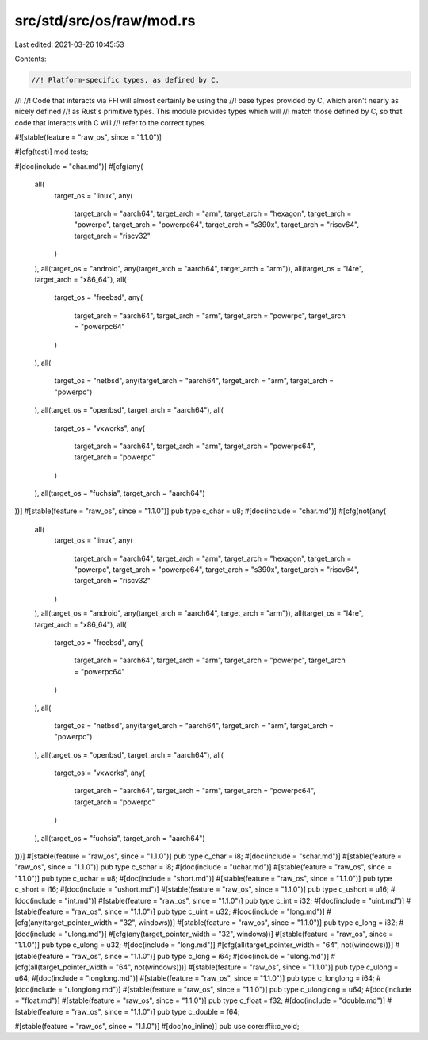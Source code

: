 src/std/src/os/raw/mod.rs
=========================

Last edited: 2021-03-26 10:45:53

Contents:

.. code-block:: rs

    //! Platform-specific types, as defined by C.
//!
//! Code that interacts via FFI will almost certainly be using the
//! base types provided by C, which aren't nearly as nicely defined
//! as Rust's primitive types. This module provides types which will
//! match those defined by C, so that code that interacts with C will
//! refer to the correct types.

#![stable(feature = "raw_os", since = "1.1.0")]

#[cfg(test)]
mod tests;

#[doc(include = "char.md")]
#[cfg(any(
    all(
        target_os = "linux",
        any(
            target_arch = "aarch64",
            target_arch = "arm",
            target_arch = "hexagon",
            target_arch = "powerpc",
            target_arch = "powerpc64",
            target_arch = "s390x",
            target_arch = "riscv64",
            target_arch = "riscv32"
        )
    ),
    all(target_os = "android", any(target_arch = "aarch64", target_arch = "arm")),
    all(target_os = "l4re", target_arch = "x86_64"),
    all(
        target_os = "freebsd",
        any(
            target_arch = "aarch64",
            target_arch = "arm",
            target_arch = "powerpc",
            target_arch = "powerpc64"
        )
    ),
    all(
        target_os = "netbsd",
        any(target_arch = "aarch64", target_arch = "arm", target_arch = "powerpc")
    ),
    all(target_os = "openbsd", target_arch = "aarch64"),
    all(
        target_os = "vxworks",
        any(
            target_arch = "aarch64",
            target_arch = "arm",
            target_arch = "powerpc64",
            target_arch = "powerpc"
        )
    ),
    all(target_os = "fuchsia", target_arch = "aarch64")
))]
#[stable(feature = "raw_os", since = "1.1.0")]
pub type c_char = u8;
#[doc(include = "char.md")]
#[cfg(not(any(
    all(
        target_os = "linux",
        any(
            target_arch = "aarch64",
            target_arch = "arm",
            target_arch = "hexagon",
            target_arch = "powerpc",
            target_arch = "powerpc64",
            target_arch = "s390x",
            target_arch = "riscv64",
            target_arch = "riscv32"
        )
    ),
    all(target_os = "android", any(target_arch = "aarch64", target_arch = "arm")),
    all(target_os = "l4re", target_arch = "x86_64"),
    all(
        target_os = "freebsd",
        any(
            target_arch = "aarch64",
            target_arch = "arm",
            target_arch = "powerpc",
            target_arch = "powerpc64"
        )
    ),
    all(
        target_os = "netbsd",
        any(target_arch = "aarch64", target_arch = "arm", target_arch = "powerpc")
    ),
    all(target_os = "openbsd", target_arch = "aarch64"),
    all(
        target_os = "vxworks",
        any(
            target_arch = "aarch64",
            target_arch = "arm",
            target_arch = "powerpc64",
            target_arch = "powerpc"
        )
    ),
    all(target_os = "fuchsia", target_arch = "aarch64")
)))]
#[stable(feature = "raw_os", since = "1.1.0")]
pub type c_char = i8;
#[doc(include = "schar.md")]
#[stable(feature = "raw_os", since = "1.1.0")]
pub type c_schar = i8;
#[doc(include = "uchar.md")]
#[stable(feature = "raw_os", since = "1.1.0")]
pub type c_uchar = u8;
#[doc(include = "short.md")]
#[stable(feature = "raw_os", since = "1.1.0")]
pub type c_short = i16;
#[doc(include = "ushort.md")]
#[stable(feature = "raw_os", since = "1.1.0")]
pub type c_ushort = u16;
#[doc(include = "int.md")]
#[stable(feature = "raw_os", since = "1.1.0")]
pub type c_int = i32;
#[doc(include = "uint.md")]
#[stable(feature = "raw_os", since = "1.1.0")]
pub type c_uint = u32;
#[doc(include = "long.md")]
#[cfg(any(target_pointer_width = "32", windows))]
#[stable(feature = "raw_os", since = "1.1.0")]
pub type c_long = i32;
#[doc(include = "ulong.md")]
#[cfg(any(target_pointer_width = "32", windows))]
#[stable(feature = "raw_os", since = "1.1.0")]
pub type c_ulong = u32;
#[doc(include = "long.md")]
#[cfg(all(target_pointer_width = "64", not(windows)))]
#[stable(feature = "raw_os", since = "1.1.0")]
pub type c_long = i64;
#[doc(include = "ulong.md")]
#[cfg(all(target_pointer_width = "64", not(windows)))]
#[stable(feature = "raw_os", since = "1.1.0")]
pub type c_ulong = u64;
#[doc(include = "longlong.md")]
#[stable(feature = "raw_os", since = "1.1.0")]
pub type c_longlong = i64;
#[doc(include = "ulonglong.md")]
#[stable(feature = "raw_os", since = "1.1.0")]
pub type c_ulonglong = u64;
#[doc(include = "float.md")]
#[stable(feature = "raw_os", since = "1.1.0")]
pub type c_float = f32;
#[doc(include = "double.md")]
#[stable(feature = "raw_os", since = "1.1.0")]
pub type c_double = f64;

#[stable(feature = "raw_os", since = "1.1.0")]
#[doc(no_inline)]
pub use core::ffi::c_void;


